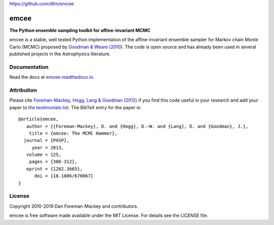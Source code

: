 
https://github.com/dfm/emcee

emcee
=====

**The Python ensemble sampling toolkit for affine-invariant MCMC**

.. image:: https://img.shields.io/badge/GitHub-dfm%2Femcee-blue.svg?style=flat
    :target: https://github.com/dfm/emcee
.. image:: https://github.com/dfm/emcee/workflows/Tests/badge.svg
    :target: https://github.com/dfm/emcee/actions?query=workflow%3ATests
.. image:: http://img.shields.io/badge/license-MIT-blue.svg?style=flat
    :target: https://github.com/dfm/emcee/blob/master/LICENSE
.. image:: http://img.shields.io/badge/arXiv-1202.3665-orange.svg?style=flat
    :target: https://arxiv.org/abs/1202.3665
.. image:: https://coveralls.io/repos/github/dfm/emcee/badge.svg?branch=master&style=flat&v=2
    :target: https://coveralls.io/github/dfm/emcee?branch=master
.. image:: https://readthedocs.org/projects/emcee/badge/?version=latest
    :target: http://emcee.readthedocs.io/en/latest/?badge=latest


emcee is a stable, well tested Python implementation of the affine-invariant
ensemble sampler for Markov chain Monte Carlo (MCMC)
proposed by
`Goodman & Weare (2010) <http://cims.nyu.edu/~weare/papers/d13.pdf>`_.
The code is open source and has
already been used in several published projects in the Astrophysics
literature.

Documentation
-------------

Read the docs at `emcee.readthedocs.io <http://emcee.readthedocs.io/>`_.

Attribution
-----------

Please cite `Foreman-Mackey, Hogg, Lang & Goodman (2012)
<https://arxiv.org/abs/1202.3665>`_ if you find this code useful in your
research and add your paper to `the testimonials list
<https://github.com/dfm/emcee/blob/master/docs/testimonials.rst>`_.
The BibTeX entry for the paper is::

    @article{emcee,
       author = {{Foreman-Mackey}, D. and {Hogg}, D.~W. and {Lang}, D. and {Goodman}, J.},
        title = {emcee: The MCMC Hammer},
      journal = {PASP},
         year = 2013,
       volume = 125,
        pages = {306-312},
       eprint = {1202.3665},
          doi = {10.1086/670067}
    }

License
-------

Copyright 2010-2019 Dan Foreman-Mackey and contributors.

emcee is free software made available under the MIT License. For details see
the LICENSE file.
